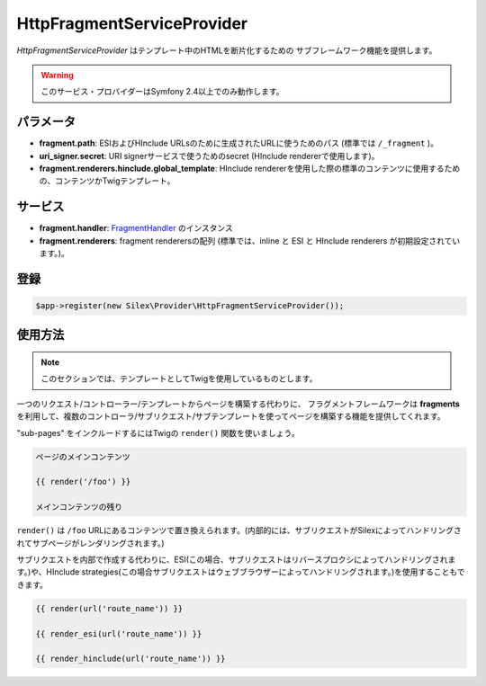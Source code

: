 HttpFragmentServiceProvider
===========================

*HttpFragmentServiceProvider* はテンプレート中のHTMLを断片化するための
サブフレームワーク機能を提供します。

.. warning::

    このサービス・プロバイダーはSymfony 2.4以上でのみ動作します。

パラメータ
-------------

* **fragment.path**: ESIおよびHInclude URLsのために生成されたURLに使うためのパス (標準では ``/_fragment`` )。

* **uri_signer.secret**: URI  signerサービスで使うためのsecret (HInclude rendererで使用します)。

* **fragment.renderers.hinclude.global_template**: HInclude rendererを使用した際の標準のコンテンツに使用するための、コンテンツかTwigテンプレート。

サービス
----------

* **fragment.handler**: `FragmentHandler
  <http://api.symfony.com/master/Symfony/Component/HttpKernel/Fragment/FragmentHandler.html>`_ のインスタンス

* **fragment.renderers**: fragment renderersの配列 (標準では、inline と ESI と HInclude renderers が初期設定されています。)。

登録
-----------

.. code-block:: php

    $app->register(new Silex\Provider\HttpFragmentServiceProvider());

使用方法
------------

.. note::

  このセクションでは、テンプレートとしてTwigを使用しているものとします。

一つのリクエスト/コントローラー/テンプレートからページを構築する代わりに、
フラグメントフレームワークは **fragments** を利用して、複数のコントローラ/サブリクエスト/サブテンプレートを使ってページを構築する機能を提供してくれます。

"sub-pages" をインクルードするにはTwigの ``render()`` 関数を使いましょう。

.. code-block:: jinja

    ページのメインコンテンツ

    {{ render('/foo') }}

    メインコンテンツの残り

``render()`` は ``/foo`` URLにあるコンテンツで置き換えられます。(内部的には、サブリクエストがSilexによってハンドリングされてサブページがレンダリングされます。)

サブリクエストを内部で作成する代わりに、ESI(この場合、サブリクエストはリバースプロクシによってハンドリングされます。)や、HInclude strategies(この場合サブリクエストはウェブブラウザーによってハンドリングされます。)を使用することもできます。 

.. code-block:: jinja

    {{ render(url('route_name')) }}

    {{ render_esi(url('route_name')) }}

    {{ render_hinclude(url('route_name')) }}
